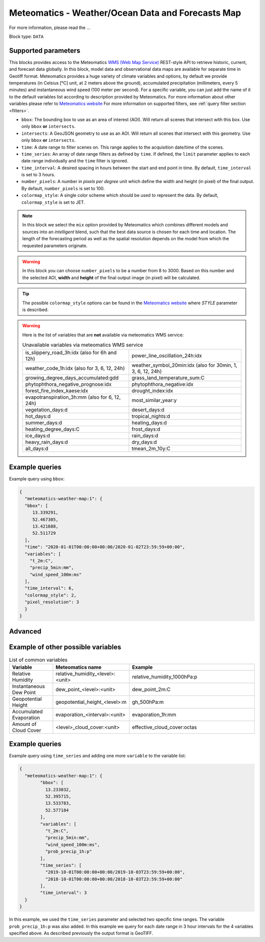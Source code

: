 .. meta::
   :description: UP42 data blocks: Weather/Ocean data forecasts block
   :keywords: weather, ocean, forecast, meteomatics, model data,
              observational data, time series

.. _meteomatics-weather-map-block:

Meteomatics - Weather/Ocean Data and Forecasts Map
==================================================

For more information, please read the ...

Block type: ``DATA``

Supported parameters
--------------------

This blocks provides access to the Meteomatics `WMS (Web Map Service) <https://en.wikipedia.org/wiki/Web_Map_Service>`_
REST-style API to retrieve historic, current, and forecast data globally. In this block,
model data and observational data maps are available for separate time in
Geotiff format. Meteomatics provides a huge variety of climate
variables and options, by default we provide temperatures (in Celsius
[°C] unit, at 2 meters above the ground), accumulated precipitation
(millimeters, every 5 minutes) and instantaneous wind speed (100 meter
per second). For a specific variable, you can just add the name of it
to the default variables list according to description provided by
Meteomatics. For more information about other variables please refer
to `Meteomatics website
<https://www.meteomatics.com/en/api/available-parameters/basic-weather-parameter/>`_
For more information on supported filters, see :ref:`query filter
section <filters>`.

* ``bbox``: The bounding box to use as an area of interest (AOI). Will return all scenes that intersect with this box. Use only ``bbox``
  **or** ``intersects``.
* ``intersects``: A GeoJSON geometry to use as an AOI. Will return all scenes that intersect with this geometry. Use only ``bbox``
  **or** ``intersects``.
* ``time``: A date range to filter scenes on. This range applies to the acquisition date/time of the scenes.
* ``time_series``: An array of date range filters as defined by ``time``. If defined, the ``limit`` parameter applies to each date range individually and the ``time`` filter is ignored.
* ``time_interval``: A desired spacing in hours between the start and end point in time. By default, ``time_interval`` is set to 3 hours.
* ``number_pixels``: A number in *pixels per degree* unit which define the width and height (in pixel) of the final output. By default, ``number_pixels`` is set to 100.
* ``colormap_style``: A single color scheme which should be used to represent the data. By default, ``colormap_style`` is set to JET.

.. note::

  In this block we select the ``mix`` option provided by Meteomatics
  which combines different models and sources into an *intelligent*
  blend, such that the best data source is chosen for each time and
  location. The length of the forecasting period as well as the
  spatial resolution depends on the model from which the requested
  parameters originate.

.. warning::

  In this block you can choose ``number_pixels`` to be a number from 8
  to 3000. Based on this number and the selected AOI, **width** and **height** of the
  final output image (in pixel) will be calculated.

.. tip::

  The possible ``colormap_style`` options can be found in the `Meteomatics website
  <https://www.meteomatics.com/en/api/wms/#getcapabilitiesrequest>`_ where *STYLE* parameter
  is described.

.. warning::
  Here is the list of variables that are **not** available via meteomatics WMS service:

  .. table:: Unavailable variables via meteomatics WMS service
   :align: center

   +--------------------------------------------------+------------------------------------------------+
   | is_slippery_road_3h:idx (also for 6h and 12h)    | power_line_oscillation_24h:idx                 |
   +--------------------------------------------------+------------------------------------------------+
   | weather_code_1h:idx (also for 3, 6, 12, 24h)     | weather_symbol_20min:idx                       |
   |                                                  | (also for 30min, 1, 3, 6, 12, 24h)             |
   +--------------------------------------------------+------------------------------------------------+
   | growing_degree_days_accumulated:gdd              | grass_land_temperature_sum:C                   |
   +--------------------------------------------------+------------------------------------------------+
   | phytophthora_negative_prognose:idx               | phytophthora_negative:idx                      |
   +--------------------------------------------------+------------------------------------------------+
   | forest_fire_index_kaese:idx                      | drought_index:idx                              |
   +--------------------------------------------------+------------------------------------------------+
   | evapotranspiration_3h:mm (also for 6, 12, 24h)   | most_similar_year:y                            |
   +--------------------------------------------------+------------------------------------------------+
   | vegetation_days:d                                | desert_days:d                                  |
   +--------------------------------------------------+------------------------------------------------+
   | hot_days:d                                       | tropical_nights:d                              |
   +--------------------------------------------------+------------------------------------------------+
   | summer_days:d                                    | heating_days:d                                 |
   +--------------------------------------------------+------------------------------------------------+
   | heating_degree_days:C                            | frost_days:d                                   |
   +--------------------------------------------------+------------------------------------------------+
   | ice_days:d                                       | rain_days:d                                    |
   +--------------------------------------------------+------------------------------------------------+
   | heavy_rain_days:d                                | dry_days:d                                     |
   +--------------------------------------------------+------------------------------------------------+
   | all_days:d                                       | tmean_2m_10y:C                                 |
   +--------------------------------------------------+------------------------------------------------+


Example queries
---------------

Example query using ``bbox``:

.. code-block:: javascript

    {
      "meteomatics-weather-map:1": {
      "bbox": [
         13.339291,
         52.467305,
         13.421688,
         52.511729
      ],
      "time": "2020-01-01T00:00:00+00:00/2020-01-02T23:59:59+00:00",
      "variables": [
        "t_2m:C",
        "precip_5min:mm",
        "wind_speed_100m:ms"
      ],
      "time_interval": 6,
      "colormap_style": 2,
      "pixel_resolution": 3
      }
    }


Advanced
--------
Example of other possible variables
------------------------------------

.. |br| raw:: html

   <br/>

.. list-table:: List of common variables
   :widths: 15 15 50
   :header-rows: 1

   * - Variable
     - Meteomatics name
     - Example
   * - Relative Humidity
     - relative_humidity_<level>:<unit>
     - relative_humidity_1000hPa:p
   * - Instantaneous Dew Point
     - dew_point_<level>:<unit>
     - dew_point_2m:C
   * - Geopotential Height
     - geopotential_height_<level>:m
     - gh_500hPa:m
   * - Accumulated Evaporation
     - evaporation_<interval>:<unit>
     - evaporation_1h:mm
   * - Amount of Cloud Cover
     - <level>_cloud_cover:<unit>
     - effective_cloud_cover:octas

Example queries
---------------

Example query using ``time_series`` and adding one more ``variable`` to the variable list:

.. code-block:: javascript

	{
	  "meteomatics-weather-map:1": {
		"bbox": [
		  13.233032,
		  52.395715,
		  13.533783,
		  52.577184
		],
		"variables": [
		  "t_2m:C",
		  "precip_5min:mm",
		  "wind_speed_100m:ms",
		  "prob_precip_1h:p"
		],
		"time_series": [
		  "2019-10-01T00:00:00+00:00/2019-10-03T23:59:59+00:00",
		  "2018-10-01T00:00:00+00:00/2018-10-03T23:59:59+00:00"
		],
		"time_interval": 3
	  }
	}


In this example, we used the ``time_series`` parameter and selected two specific time ranges. The variable  ``prob_precip_1h:p`` was also added. In this example we query for each date range in 3 hour intervals for the 4 variables specified above. As described previously the output format is GeoTIFF.

